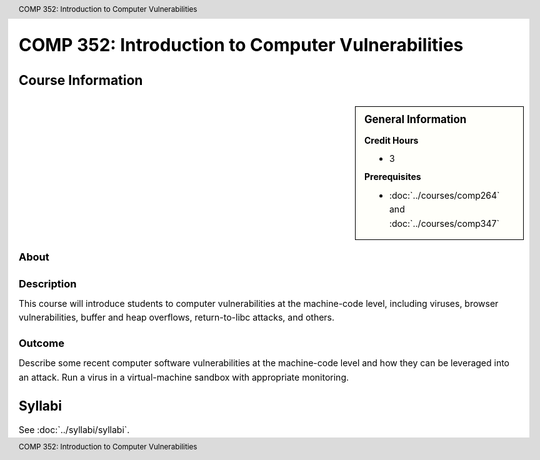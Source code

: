 .. header:: COMP 352: Introduction to Computer Vulnerabilities
.. footer:: COMP 352: Introduction to Computer Vulnerabilities

.. index::
    Introduction to Computer Vulnerabilities
    Introduction
    Computer Vulnerabilities
    Vulnerabilities
    COMP 352

##################################################
COMP 352: Introduction to Computer Vulnerabilities
##################################################

******************
Course Information
******************

.. sidebar:: General Information

    **Credit Hours**

    * 3

    **Prerequisites**

    * :doc:`../courses/comp264` and :doc:`../courses/comp347`

About
=====

Description
===========

This course will introduce students to computer vulnerabilities at the machine-code level, including viruses, browser vulnerabilities, buffer and heap overflows, return-to-libc attacks, and others.

Outcome
=======

Describe some recent computer software vulnerabilities at the machine-code level and how they can be leveraged into an attack.
Run a virus in a virtual-machine sandbox with appropriate monitoring.

*******
Syllabi
*******

See :doc:`../syllabi/syllabi`.
